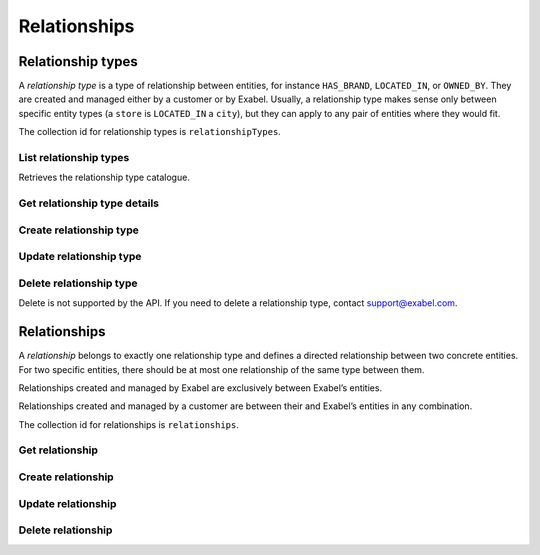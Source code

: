 
Relationships
=============


Relationship types
******************

A *relationship type* is a type of relationship between entities, for instance ``HAS_BRAND``, ``LOCATED_IN``,
or ``OWNED_BY``. They are created and managed either by a customer or by Exabel. Usually, a relationship type makes
sense only between specific entity types (a ``store`` is ``LOCATED_IN`` a ``city``), but they can apply to any pair
of entities where they would fit.

The collection id for relationship types is ``relationshipTypes``.

List relationship types
-----------------------

Retrieves the relationship type catalogue.

..  http:example:: curl wget python-requests

    GET /v1/relationshipTypes HTTP/1.1
    Host: graph.api.exabel.com


    HTTP/1.1 200 OK
    Content-Type: application/json; charset=utf-8

    [
      {
        "name": "relationshipTypes/HAS_BRAND"
      },
      {
        "name": "relationshipTypes/LOCATED_IN"
      }
    ]


Get relationship type details
-----------------------------

..  http:example:: curl wget python-requests

    GET /v1/relationshipTypes/HAS_BRAND HTTP/1.1
    Host: graph.api.exabel.com


    HTTP/1.1 200 OK
    Content-Type: application/json; charset=utf-8

    {
      "name": "relationshipTypes/HAS_BRAND",
      "description": "Denotes a company that owns a brand"
    }



Create relationship type
------------------------
..  http:example:: curl wget python-requests

    POST /v1/relationshipTypes/HAS_BRAND HTTP/1.1
    Host: graph.api.exabel.com
    Content-Type: application/json; charset=utf-8

    {
      "name": "relationshipTypes/HAS_BRAND",
      "description": "Denotes a company that owns a brand"
    }


    HTTP/1.1 200 OK
    Content-Type: application/json; charset=utf-8

    {
      "name": "relationshipTypes/HAS_BRAND",
      "description": "Denotes a company that owns a brand"
    }


Update relationship type
------------------------
..  http:example:: curl wget python-requests

    PUT /v1/relationshipTypes/HAS_BRAND HTTP/1.1
    Host: graph.api.exabel.com
    Content-Type: application/json; charset=utf-8

    {
      "name": "relationshipTypes/HAS_BRAND",
      "description": "Denotes a company that owns a brand"
    }


    HTTP/1.1 200 OK
    Content-Type: application/json; charset=utf-8

    {
      "name": "relationshipTypes/HAS_BRAND",
      "description": "Denotes a company that owns a brand"
    }


Delete relationship type
------------------------

Delete is not supported by the API. If you need to delete a relationship type, contact support@exabel.com.


Relationships
*************

A *relationship* belongs to exactly one relationship type and defines a directed relationship between two concrete
entities. For two specific entities, there should be at most one relationship of the same type between them.

Relationships created and managed by Exabel are exclusively between Exabel’s entities.

Relationships created and managed by a customer are between their and Exabel’s entities in any combination.

The collection id for relationships is ``relationships``.


Get relationship
----------------

..  http:example:: curl wget python-requests

    GET /v1/relationshipTypes/HAS_BRAND/relationships?from_entity=entityTypes/company/entities/001yfz_e-volkswagen_ag&to_entity=entityTypes/brand/entities/skoda HTTP/1.1
    Host: graph.api.exabel.com


    HTTP/1.1 200 OK
    Content-Type: application/json; charset=utf-8

    {
      "parent": "relationshipTypes/HAS_BRAND",
      "from_entity": "entityTypes/company/entities/001yfz_e-volkswagen_ag",
      "to_entity": "entityTypes/brand/entities/skoda",
      "description": "Škoda is a brand of Volkswagen AG"
    }



Create relationship
-------------------
..  http:example:: curl wget python-requests

    POST /v1/relationshipTypes/HAS_BRAND/relationships HTTP/1.1
    Host: graph.api.exabel.com
    Content-Type: application/json; charset=utf-8

    {
      "parent": "relationshipTypes/HAS_BRAND",
      "from_entity": "entityTypes/company/entities/001yfz_e-volkswagen_ag",
      "to_entity": "entityTypes/brand/entities/skoda",
      "description": "Škoda is a brand of Volkswagen AG"
    }


    HTTP/1.1 200 OK
    Content-Type: application/json; charset=utf-8

    {
      "parent": "relationshipTypes/HAS_BRAND",
      "from_entity": "entityTypes/company/entities/001yfz_e-volkswagen_ag",
      "to_entity": "entityTypes/brand/entities/skoda",
      "description": "Škoda is a brand of Volkswagen AG"
    }


Update relationship
-------------------
..  http:example:: curl wget python-requests

    PUT /v1/relationshipTypes/HAS_BRAND/relationships HTTP/1.1
    Host: graph.api.exabel.com
    Content-Type: application/json; charset=utf-8

    {
      "parent": "relationshipTypes/HAS_BRAND",
      "from_entity": "entityTypes/company/entities/001yfz_e-volkswagen_ag",
      "to_entity": "entityTypes/brand/entities/skoda",
      "description": "Škoda is a brand of Volkswagen AG"
    }


    HTTP/1.1 200 OK
    Content-Type: application/json; charset=utf-8

    {
      "parent": "relationshipTypes/HAS_BRAND",
      "from_entity": "entityTypes/company/entities/001yfz_e-volkswagen_ag",
      "to_entity": "entityTypes/brand/entities/skoda",
      "description": "Škoda is a brand of Volkswagen AG"
    }


Delete relationship
-------------------
..  http:example:: curl wget python-requests

    DELETE /v1/relationshipTypes/HAS_BRAND/relationships?from_entity=entityTypes/company/entities/001yfz_e-volkswagen_ag&to_entity=entityTypes/brand/entities/skoda HTTP/1.1
    Host: graph.api.exabel.com


    HTTP/1.1 200 OK
